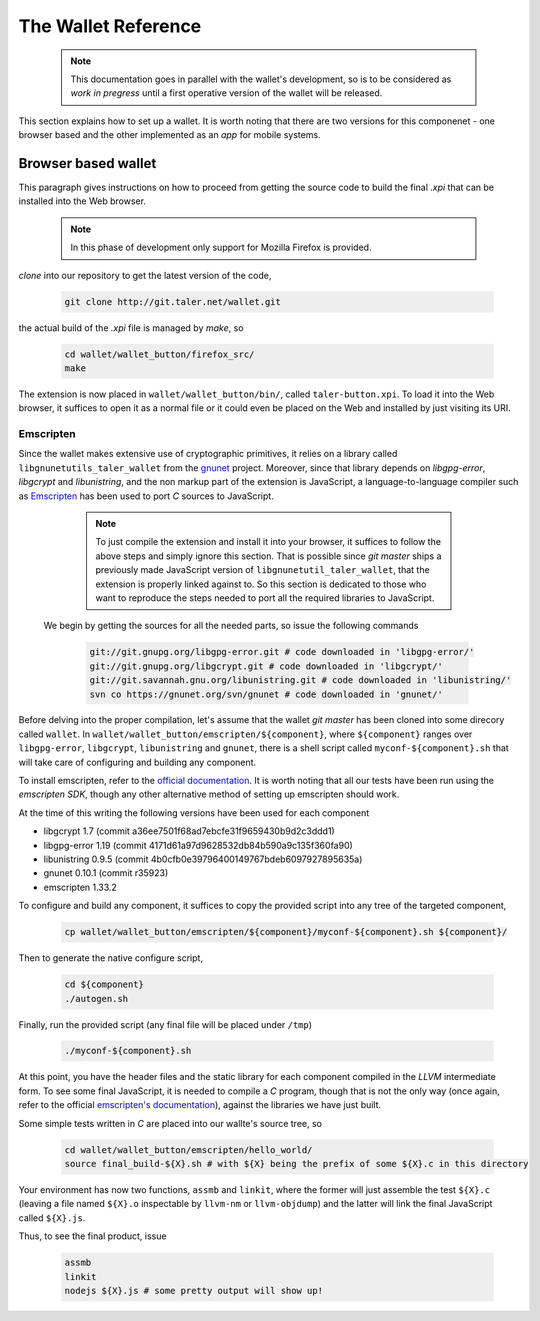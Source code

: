 ====================
The Wallet Reference
====================

  .. note::
     
     This documentation goes in parallel with the wallet's development, so is to be considered as `work in pregress`
     until a first operative version of the wallet will be released. 


This section explains how to set up a wallet. It is worth noting that there are two versions for
this componenet - one browser based and the other implemented as an `app` for mobile systems.

--------------------
Browser based wallet
--------------------

This paragraph gives instructions on how to proceed from getting the source code to build the final `.xpi` that can be installed into the Web browser.

  .. note::

     In this phase of development only support for Mozilla Firefox is provided.


.. ^^^^^^^^^^^^^^^^^^^^^^^.
.. Getting the source code.
.. ^^^^^^^^^^^^^^^^^^^^^^^.

*clone* into our repository to get the latest version of the code,

  .. sourcecode:: bash

     git clone http://git.taler.net/wallet.git

the actual build of the `.xpi` file is managed by `make`, so

  .. sourcecode:: bash

     cd wallet/wallet_button/firefox_src/
     make

The extension is now placed in ``wallet/wallet_button/bin/``, called ``taler-button.xpi``. To load
it into the Web browser, it suffices to open it as a normal file or it could even be placed on the
Web and installed by just visiting its URI.


^^^^^^^^^^
Emscripten
^^^^^^^^^^

Since the wallet makes extensive use of cryptographic primitives, it relies on a library called ``libgnunetutils_taler_wallet``
from the `gnunet <https://gnunet.org>`_ project. Moreover, since that library depends on `libgpg-error`, `libgcrypt` and `libunistring`,
and the non markup part of the extension is JavaScript, a language-to-language compiler such as `Emscripten <http://emscripten.org>`_ has
been used to port `C` sources to JavaScript.

  .. note::
     
     To just compile the extension and install it into your browser, it suffices to follow the above steps and simply ignore
     this section. That is possible since `git master` ships a previously made JavaScript version of ``libgnunetutil_taler_wallet``,
     that the extension is properly linked against to. So this section is dedicated to those who want to reproduce the steps
     needed to port all the required libraries to JavaScript.


 We begin by getting the sources for all the needed parts, so issue the following commands


  .. sourcecode:: bash

     git://git.gnupg.org/libgpg-error.git # code downloaded in 'libgpg-error/'
     git://git.gnupg.org/libgcrypt.git # code downloaded in 'libgcrypt/'
     git://git.savannah.gnu.org/libunistring.git # code downloaded in 'libunistring/'
     svn co https://gnunet.org/svn/gnunet # code downloaded in 'gnunet/'

Before delving into the proper compilation, let's assume that the wallet `git master` has been cloned into
some direcory called ``wallet``.
In ``wallet/wallet_button/emscripten/${component}``, where ``${component}`` ranges over ``libgpg-error``, ``libgcrypt``,
``libunistring`` and ``gnunet``, there is a shell script called ``myconf-${component}.sh`` that will take care of
configuring and building any component.

To install emscripten, refer to the `official documentation <http://kripken.github.io/emscripten-site/docs/getting_started/downloads.html#sdk-download-and-install>`_.
It is worth noting that all our tests have been run using the `emscripten SDK`, though any other alternative method of setting up emscripten should work.

At the time of this writing the following versions have been used for each component

* libgcrypt  1.7 (commit a36ee7501f68ad7ebcfe31f9659430b9d2c3ddd1)
* libgpg-error  1.19 (commit 4171d61a97d9628532db84b590a9c135f360fa90)
* libunistring  0.9.5 (commit 4b0cfb0e39796400149767bdeb6097927895635a)
* gnunet 0.10.1 (commit r35923)
* emscripten 1.33.2

To configure and build any component, it suffices to copy the provided script into any tree of the targeted component,

  .. sourcecode:: bash

     cp wallet/wallet_button/emscripten/${component}/myconf-${component}.sh ${component}/

Then to generate the native configure script,


  .. sourcecode:: bash

     cd ${component}
     ./autogen.sh

Finally, run the provided script (any final file will be placed under ``/tmp``)

  .. sourcecode:: bash

     ./myconf-${component}.sh

At this point, you have the header files and the static library for each component compiled in the `LLVM` intermediate
form. To see some final JavaScript, it is needed to compile a `C` program, though that is not the only way (once again,
refer to the official `emscripten's documentation <http://kripken.github.io/emscripten-site/docs/compiling/Building-Projects.html#building-projects>`_),
against the libraries we have just built.

Some simple tests written in `C` are placed into our wallte's source tree, so

  .. sourcecode:: bash

     cd wallet/wallet_button/emscripten/hello_world/
     source final_build-${X}.sh # with ${X} being the prefix of some ${X}.c in this directory

Your environment has now two functions, ``assmb`` and ``linkit``, where the former will just assemble
the test ``${X}.c`` (leaving a file named ``${X}.o`` inspectable by ``llvm-nm`` or ``llvm-objdump``) and
the latter will link the final JavaScript called ``${X}.js``.

Thus, to see the final product, issue


  .. sourcecode:: bash

     assmb
     linkit
     nodejs ${X}.js # some pretty output will show up!
